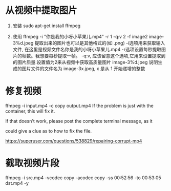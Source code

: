 * 从视频中提取图片

1. 安装
   sudo apt-get install ffmpeg

2. 使用
   ffmpeg -i "你是我的小呀小苹果儿.mp4" -r 1 -q:v 2 -f image2 image-3%d.jpeg
   提取出来的图片也可以是其他格式的(如 .png)
   -i选项用来获取输入文件, 在这里是视频文件名你是我的小呀小苹果儿.mp4
   -r选项设置每秒提取图片的帧数。我想要每秒提取一帧。
   -q:v, 应该留意这个选项,它用来设置提取到的图片质量.设置值为2来从视频中获取高质量图片
   image-3%d.jpeg 说明生成的图片文件的文件名为 image-3x.jpeg, x 是从 1 开始递增的整数


* 修复视频
ffmpeg -i input.mp4 -c copy output.mp4
If the problem is just with the container, this will fix it.

If that doesn't work, please post the complete terminal message, as it 

could give a clue as to how to fix the file.

https://superuser.com/questions/538829/repairing-corrupt-mp4

* 截取视频片段
ffmpeg -i src.mp4 -vcodec copy -acodec copy -ss 00:52:56 -to 00:53:05 dst.mp4 -y
